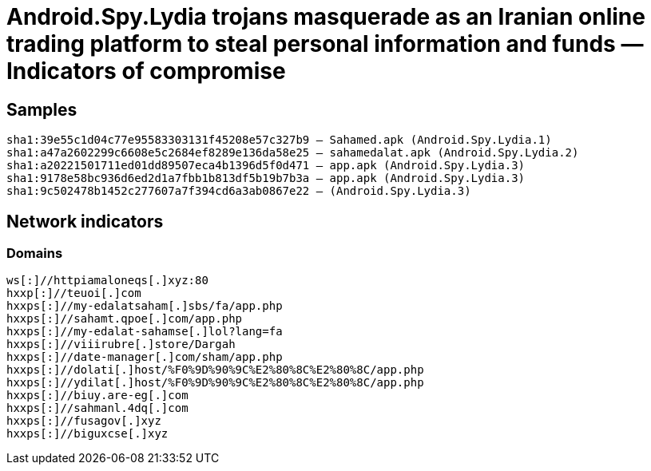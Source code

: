 = Android.Spy.Lydia trojans masquerade as an Iranian online trading platform to steal personal information and funds — Indicators of compromise

== Samples

----
sha1:39e55c1d04c77e95583303131f45208e57c327b9 — Sahamed.apk (Android.Spy.Lydia.1)
sha1:a47a2602299c6608e5c2684ef8289e136da58e25 — sahamedalat.apk (Android.Spy.Lydia.2)
sha1:a20221501711ed01dd89507eca4b1396d5f0d471 — app.apk (Android.Spy.Lydia.3)
sha1:9178e58bc936d6ed2d1a7fbb1b813df5b19b7b3a — app.apk (Android.Spy.Lydia.3)
sha1:9c502478b1452c277607a7f394cd6a3ab0867e22 — (Android.Spy.Lydia.3)
----

== Network indicators

=== Domains
----
ws[:]//httpiamaloneqs[.]xyz:80
hxxp[:]//teuoi[.]com
hxxps[:]//my-edalatsaham[.]sbs/fa/app.php
hxxps[:]//sahamt.qpoe[.]com/app.php
hxxps[:]//my-edalat-sahamse[.]lol?lang=fa
hxxps[:]//viiirubre[.]store/Dargah
hxxps[:]//date-manager[.]com/sham/app.php
hxxps[:]//dolati[.]host/%F0%9D%90%9C%E2%80%8C%E2%80%8C/app.php
hxxps[:]//ydilat[.]host/%F0%9D%90%9C%E2%80%8C%E2%80%8C/app.php
hxxps[:]//biuy.are-eg[.]com
hxxps[:]//sahmanl.4dq[.]com
hxxps[:]//fusagov[.]xyz
hxxps[:]//biguxcse[.]xyz
----
